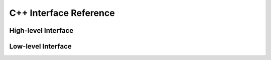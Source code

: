 
.. index:: C++ Interface
.. _cpp_CorsikaReader:

C++ Interface Reference
=======================

High-level Interface
--------------------

.. doxygenclass:: corsika::CorsikaShowerFile
   :members:

.. doxygenclass:: corsika::CorsikaParticle
   :members:

Low-level Interface
-------------------

.. doxygenclass:: corsika::Corsika::RawFile
   :members: open, close, get_next_block, particles, is_open, is_valid
.. doxygenclass:: corsika::Corsika::Block
   :members:

